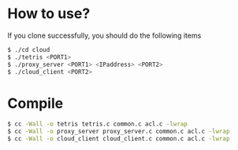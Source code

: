 # forkgames
* How to use?
  If you clone successfully, you should do the following items
     #+BEGIN_SRC sh
       $ ./cd cloud
       $ ./tetris <PORT1>
       $ ./proxy_server <PORT1> <IPaddress> <PORT2>
       $ ./cloud_client <PORT2>
     #+END_SRC

* Compile
     #+BEGIN_SRC sh
       $ cc -Wall -o tetris tetris.c common.c acl.c -lwrap
       $ cc -Wall -o proxy_server proxy_server.c common.c acl.c -lwrap
       $ cc -Wall -o cloud_client cloud_client.c common.c acl.c -lwrap
     #+END_SRC

